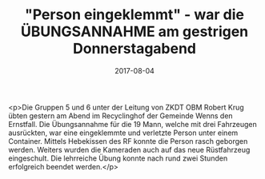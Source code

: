 #+TITLE: "Person eingeklemmt" - war die ÜBUNGSANNAHME am gestrigen Donnerstagabend
#+DATE: 2017-08-04
#+FACEBOOK_URL: https://facebook.com/ffwenns/posts/1648274185247700

<p>Die Gruppen 5 und 6 unter der Leitung von ZKDT OBM Robert Krug übten gestern am Abend im Recyclinghof der Gemeinde Wenns den Ernstfall. Die Übungsannahme für die 19 Mann, welche mit drei Fahrzeugen ausrückten, war eine eingeklemmte und verletzte Person unter einem Container. Mittels Hebekissen des RF konnte die Person rasch geborgen werden. Weiters wurden die Kameraden auch auf das neue Rüstfahrzeug eingeschult. Die lehrreiche Übung konnte nach rund zwei Stunden erfolgreich beendet werden.</p>
